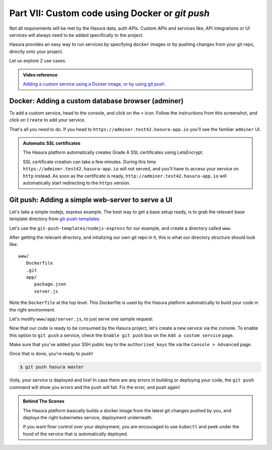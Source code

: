 .. meta::
   :description: Part 5 of a set of learning exercises meant for exploring Hasura in detail. This part shows you how to create a custom microservice (Docker & git push)
   :keywords: hasura, getting started, step 7, custom service, Docker, git push

================================================
Part VII: Custom code using Docker or `git push`
================================================

Not all requirements will be met by the Hasura data, auth APIs.
Custom APIs and services like, API integrations or UI services will always
need to be added specifically to the project.

Hasura provides an easy way to run services by specifying ``docker`` images
or by pushing changes from your git repo, directly onto your project.

Let us explore 2 use cases.

.. admonition:: Video reference

   `Adding a custom service using a Docker image, or by using git push <https://youtu.be/LK1mgsl2uUs>`_


Docker: Adding a custom database browser (adminer)
--------------------------------------------------

To add a custom service, head to the console, and click on the ``+`` icon.
Follow the instructions from this screenshot, and click on ``Create`` to add your service.

.. image:: adminer.png
   :scale: 50%

That's all you need to do. If you head to ``https://adminer.test42.hasura-app.io`` you'll see
the familiar ``adminer`` UI.

.. admonition:: Automatic SSL certificates

   The Hasura platform automatically creates Grade A SSL certificates using LetsEncrypt.

   SSL certificate creation can take a few minutes. During this time ``https://adminer.test42.hasura-app.io``
   will not served, and you'll have to access your service on ``http`` instead. As soon as
   the certificate is ready, ``http://adminer.test42.hasura-app.io`` will automatically
   start redirecting to the ``https`` version.


Git push: Adding a simple web-server to serve a UI
--------------------------------------------------

Let's take a simple nodejs, express example. The best way to get a base setup ready, is to
grab the relevant base template directory from `git-push-templates <https://github.com/hasura/git-push-templates>`_

Let's use the ``git-push-templates/nodejs-express`` for our example, and create a directory called ``www``.

After getting the relevant directory, and intializing our own git repo in it, this is what
our directory structure should look like::

   www/
      Dockerfile
      .git
      app/
         package.json
         server.js

Note the ``Dockerfile`` at the top level. This Dockerfile is used by the Hasura platform
automatically to build your code in the right environment.

Let's modify ``www/app/server.js``, to just serve one sample request:

.. snippet:: javascript
   :filename: server.js

   var express = require('express');
   var app = express();

   app.get('/', function (req, res) {
     console.log('Request received');
     res.send('Hello world!');
   });

   app.listen(8080, function () {
     console.log('Example app listening on port 8080!');
   });


Now that our code is ready to be consumed by the Hasura project, let's create a new service via the console.
To enable this option to ``git push`` a service, check the ``Enable git push`` box on the ``Add a custom service`` page.

.. image:: gitpush.png
   :scale: 50%

Make sure that you've added your SSH public key to the ``authorized_keys`` file via the ``Console > Advanced`` page.

Once that is done, you're ready to push!

.. code-block:: console

   $ git push hasura master

Voila, your service is deployed and live! In case there are any errors in building or deploying your code,
the ``git push`` command will show you errors and the push will fail. Fix the error, and push again!

.. admonition:: Behind The Scenes

   The Hasura platform basically builds a docker image from the latest git changes
   pushed by you, and deploys the right kubernetes service, deployment underneath.

   If you want finer control over your deployment, you are encouraged to use ``kubectl``
   and peek under the hood of the service that is automatically deployed.
